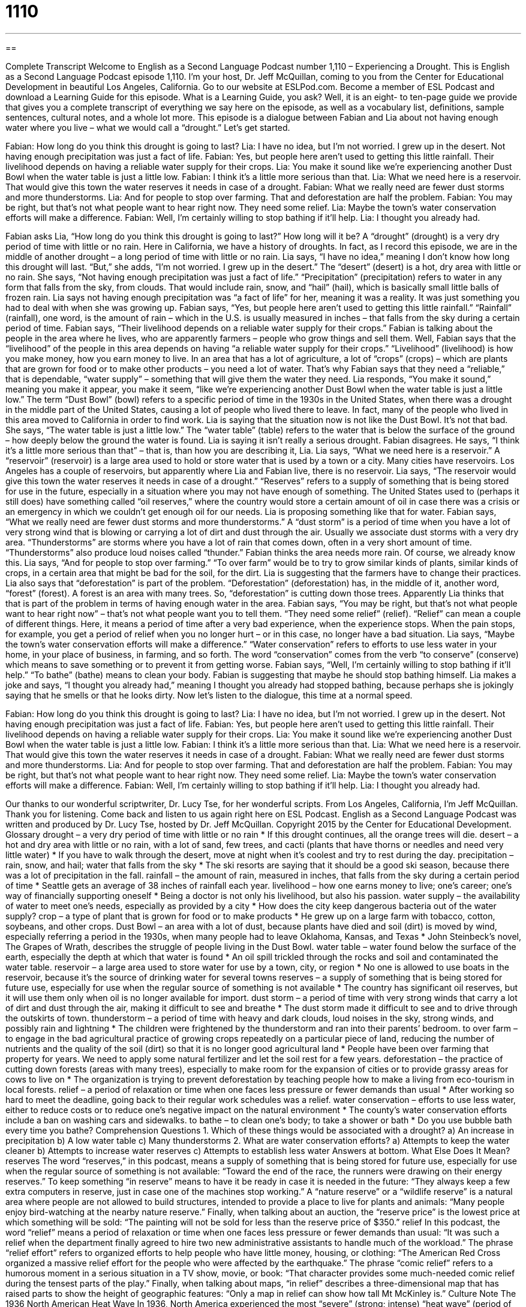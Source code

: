 = 1110
:toc: left
:toclevels: 3
:sectnums:
:stylesheet: ../../../myAdocCss.css

'''

== 

Complete Transcript
Welcome to English as a Second Language Podcast number 1,110 – Experiencing a Drought.
This is English as a Second Language Podcast episode 1,110. I’m your host, Dr. Jeff McQuillan, coming to you from the Center for Educational Development in beautiful Los Angeles, California.
Go to our website at ESLPod.com. Become a member of ESL Podcast and download a Learning Guide for this episode. What is a Learning Guide, you ask? Well, it is an eight- to ten-page guide we provide that gives you a complete transcript of everything we say here on the episode, as well as a vocabulary list, definitions, sample sentences, cultural notes, and a whole lot more.
This episode is a dialogue between Fabian and Lia about not having enough water where you live – what we would call a “drought.” Let’s get started.
[start of dialogue]
Fabian: How long do you think this drought is going to last?
Lia: I have no idea, but I’m not worried. I grew up in the desert. Not having enough precipitation was just a fact of life.
Fabian: Yes, but people here aren’t used to getting this little rainfall. Their livelihood depends on having a reliable water supply for their crops.
Lia: You make it sound like we’re experiencing another Dust Bowl when the water table is just a little low.
Fabian: I think it’s a little more serious than that.
Lia: What we need here is a reservoir. That would give this town the water reserves it needs in case of a drought.
Fabian: What we really need are fewer dust storms and more thunderstorms.
Lia: And for people to stop over farming. That and deforestation are half the problem.
Fabian: You may be right, but that’s not what people want to hear right now. They need some relief.
Lia: Maybe the town’s water conservation efforts will make a difference.
Fabian: Well, I’m certainly willing to stop bathing if it’ll help.
Lia: I thought you already had.
[end of dialogue]
Fabian asks Lia, “How long do you think this drought is going to last?” How long will it be? A “drought” (drought) is a very dry period of time with little or no rain. Here in California, we have a history of droughts. In fact, as I record this episode, we are in the middle of another drought – a long period of time with little or no rain. Lia says, “I have no idea,” meaning I don’t know how long this drought will last. “But,” she adds, “I’m not worried. I grew up in the desert.” The “desert” (desert) is a hot, dry area with little or no rain.
She says, “Not having enough precipitation was just a fact of life.” “Precipitation” (precipitation) refers to water in any form that falls from the sky, from clouds. That would include rain, snow, and “hail” (hail), which is basically small little balls of frozen rain. Lia says not having enough precipitation was “a fact of life” for her, meaning it was a reality. It was just something you had to deal with when she was growing up.
Fabian says, “Yes, but people here aren’t used to getting this little rainfall.” “Rainfall” (rainfall), one word, is the amount of rain – which in the U.S. is usually measured in inches – that falls from the sky during a certain period of time. Fabian says, “Their livelihood depends on a reliable water supply for their crops.” Fabian is talking about the people in the area where he lives, who are apparently farmers – people who grow things and sell them.
Well, Fabian says that the “livelihood” of the people in this area depends on having “a reliable water supply for their crops.” “Livelihood” (livelihood) is how you make money, how you earn money to live. In an area that has a lot of agriculture, a lot of “crops” (crops) – which are plants that are grown for food or to make other products – you need a lot of water. That’s why Fabian says that they need a “reliable,” that is dependable, “water supply” – something that will give them the water they need.
Lia responds, “You make it sound,” meaning you make it appear, you make it seem, “like we’re experiencing another Dust Bowl when the water table is just a little low.” The term “Dust Bowl” (bowl) refers to a specific period of time in the 1930s in the United States, when there was a drought in the middle part of the United States, causing a lot of people who lived there to leave. In fact, many of the people who lived in this area moved to California in order to find work. Lia is saying that the situation now is not like the Dust Bowl. It’s not that bad.
She says, “The water table is just a little low.” The “water table” (table) refers to the water that is below the surface of the ground – how deeply below the ground the water is found. Lia is saying it isn’t really a serious drought. Fabian disagrees. He says, “I think it’s a little more serious than that” – that is, than how you are describing it, Lia. Lia says, “What we need here is a reservoir.” A “reservoir” (reservoir) is a large area used to hold or store water that is used by a town or a city. Many cities have reservoirs. Los Angeles has a couple of reservoirs, but apparently where Lia and Fabian live, there is no reservoir.
Lia says, “The reservoir would give this town the water reserves it needs in case of a drought.” “Reserves” refers to a supply of something that is being stored for use in the future, especially in a situation where you may not have enough of something. The United States used to (perhaps it still does) have something called “oil reserves,” where the country would store a certain amount of oil in case there was a crisis or an emergency in which we couldn’t get enough oil for our needs. Lia is proposing something like that for water.
Fabian says, “What we really need are fewer dust storms and more thunderstorms.” A “dust storm” is a period of time when you have a lot of very strong wind that is blowing or carrying a lot of dirt and dust through the air. Usually we associate dust storms with a very dry area. “Thunderstorms” are storms where you have a lot of rain that comes down, often in a very short amount of time. “Thunderstorms” also produce loud noises called “thunder.” Fabian thinks the area needs more rain. Of course, we already know this.
Lia says, “And for people to stop over farming.” “To over farm” would be to try to grow similar kinds of plants, similar kinds of crops, in a certain area that might be bad for the soil, for the dirt. Lia is suggesting that the farmers have to change their practices. Lia also says that “deforestation” is part of the problem. “Deforestation” (deforestation) has, in the middle of it, another word, “forest” (forest). A forest is an area with many trees. So, “deforestation” is cutting down those trees. Apparently Lia thinks that that is part of the problem in terms of having enough water in the area.
Fabian says, “You may be right, but that’s not what people want to hear right now” – that’s not what people want you to tell them. “They need some relief” (relief). “Relief” can mean a couple of different things. Here, it means a period of time after a very bad experience, when the experience stops. When the pain stops, for example, you get a period of relief when you no longer hurt – or in this case, no longer have a bad situation.
Lia says, “Maybe the town’s water conservation efforts will make a difference.” “Water conservation” refers to efforts to use less water in your home, in your place of business, in farming, and so forth. The word “conservation” comes from the verb “to conserve” (conserve) which means to save something or to prevent it from getting worse.
Fabian says, “Well, I’m certainly willing to stop bathing if it’ll help.” “To bathe” (bathe) means to clean your body. Fabian is suggesting that maybe he should stop bathing himself. Lia makes a joke and says, “I thought you already had,” meaning I thought you already had stopped bathing, because perhaps she is jokingly saying that he smells or that he looks dirty.
Now let’s listen to the dialogue, this time at a normal speed.
[start of dialogue]
Fabian: How long do you think this drought is going to last?
Lia: I have no idea, but I’m not worried. I grew up in the desert. Not having enough precipitation was just a fact of life.
Fabian: Yes, but people here aren’t used to getting this little rainfall. Their livelihood depends on having a reliable water supply for their crops.
Lia: You make it sound like we’re experiencing another Dust Bowl when the water table is just a little low.
Fabian: I think it’s a little more serious than that.
Lia: What we need here is a reservoir. That would give this town the water reserves it needs in case of a drought.
Fabian: What we really need are fewer dust storms and more thunderstorms.
Lia: And for people to stop over farming. That and deforestation are half the problem.
Fabian: You may be right, but that’s not what people want to hear right now. They need some relief.
Lia: Maybe the town’s water conservation efforts will make a difference.
Fabian: Well, I’m certainly willing to stop bathing if it’ll help.
Lia: I thought you already had.
[end of dialogue]
Our thanks to our wonderful scriptwriter, Dr. Lucy Tse, for her wonderful scripts.
From Los Angeles, California, I’m Jeff McQuillan. Thank you for listening. Come back and listen to us again right here on ESL Podcast.
English as a Second Language Podcast was written and produced by Dr. Lucy Tse, hosted by Dr. Jeff McQuillan. Copyright 2015 by the Center for Educational Development.
Glossary
drought – a very dry period of time with little or no rain
* If this drought continues, all the orange trees will die.
desert – a hot and dry area with little or no rain, with a lot of sand, few trees, and cacti (plants that have thorns or needles and need very little water)
* If you have to walk through the desert, move at night when it’s coolest and try to rest during the day.
precipitation – rain, snow, and hail; water that falls from the sky
* The ski resorts are saying that it should be a good ski season, because there was a lot of precipitation in the fall.
rainfall – the amount of rain, measured in inches, that falls from the sky during a certain period of time
* Seattle gets an average of 38 inches of rainfall each year.
livelihood – how one earns money to live; one’s career; one’s way of financially supporting oneself
* Being a doctor is not only his livelihood, but also his passion.
water supply – the availability of water to meet one’s needs, especially as provided by a city
* How does the city keep dangerous bacteria out of the water supply?
crop – a type of plant that is grown for food or to make products
* He grew up on a large farm with tobacco, cotton, soybeans, and other crops.
Dust Bowl – an area with a lot of dust, because plants have died and soil (dirt) is moved by wind, especially referring a period in the 1930s, when many people had to leave Oklahoma, Kansas, and Texas
* John Steinbeck’s novel, The Grapes of Wrath, describes the struggle of people living in the Dust Bowl.
water table – water found below the surface of the earth, especially the depth at which that water is found
* An oil spill trickled through the rocks and soil and contaminated the water table.
reservoir – a large area used to store water for use by a town, city, or region
* No one is allowed to use boats in the reservoir, because it’s the source of drinking water for several towns
reserves – a supply of something that is being stored for future use, especially for use when the regular source of something is not available
* The country has significant oil reserves, but it will use them only when oil is no longer available for import.
dust storm – a period of time with very strong winds that carry a lot of dirt and dust through the air, making it difficult to see and breathe
* The dust storm made it difficult to see and to drive through the outskirts of town.
thunderstorm – a period of time with heavy and dark clouds, loud noises in the sky, strong winds, and possibly rain and lightning
* The children were frightened by the thunderstorm and ran into their parents’ bedroom.
to over farm – to engage in the bad agricultural practice of growing crops repeatedly on a particular piece of land, reducing the number of nutrients and the quality of the soil (dirt) so that it is no longer good agricultural land
* People have been over farming that property for years. We need to apply some natural fertilizer and let the soil rest for a few years.
deforestation – the practice of cutting down forests (areas with many trees), especially to make room for the expansion of cities or to provide grassy areas for cows to live on
* The organization is trying to prevent deforestation by teaching people how to make a living from eco-tourism in local forests.
relief – a period of relaxation or time when one faces less pressure or fewer demands than usual
* After working so hard to meet the deadline, going back to their regular work schedules was a relief.
water conservation – efforts to use less water, either to reduce costs or to reduce one’s negative impact on the natural environment
* The county’s water conservation efforts include a ban on washing cars and sidewalks.
to bathe – to clean one’s body; to take a shower or bath
* Do you use bubble bath every time you bathe?
Comprehension Questions
1. Which of these things would be associated with a drought?
a) An increase in precipitation
b) A low water table
c) Many thunderstorms
2. What are water conservation efforts?
a) Attempts to keep the water cleaner
b) Attempts to increase water reserves
c) Attempts to establish less water
Answers at bottom.
What Else Does It Mean?
reserves
The word “reserves,” in this podcast, means a supply of something that is being stored for future use, especially for use when the regular source of something is not available: “Toward the end of the race, the runners were drawing on their energy reserves.” To keep something “in reserve” means to have it be ready in case it is needed in the future: “They always keep a few extra computers in reserve, just in case one of the machines stop working.” A “nature reserve” or a “wildlife reserve” is a natural area where people are not allowed to build structures, intended to provide a place to live for plants and animals: “Many people enjoy bird-watching at the nearby nature reserve.” Finally, when talking about an auction, the “reserve price” is the lowest price at which something will be sold: “The painting will not be sold for less than the reserve price of $350.”
relief
In this podcast, the word “relief” means a period of relaxation or time when one faces less pressure or fewer demands than usual: “It was such a relief when the department finally agreed to hire two new administrative assistants to handle much of the workload.” The phrase “relief effort” refers to organized efforts to help people who have little money, housing, or clothing: “The American Red Cross organized a massive relief effort for the people who were affected by the earthquake.” The phrase “comic relief” refers to a humorous moment in a serious situation in a TV show, movie, or book: “That character provides some much-needed comic relief during the tensest parts of the play.” Finally, when talking about maps, “in relief” describes a three-dimensional map that has raised parts to show the height of geographic features: “Only a map in relief can show how tall Mt McKinley is.”
Culture Note
The 1936 North American Heat Wave
In 1936, North America experienced the most “severe” (strong; intense) “heat wave” (period of time with extremely high temperatures) in “modern history” (human history; recorded history). The “timing” (when something happened) could not have been worse, because it “hit” (happened) when people were already suffering significant “hardship” (difficult and challenging experiences) associated with the Great Depression (a very bad period of financial problems; see English Café 327) and the Dust Bowl (a very bad period of farming; see English Café 357).
The heat wave began in June and “peaked” (reached its highest point) in July, with temperatures as high as 121°F (49 °C) in North Dakota. Many cities reported temperatures over 100°F (38 °C) for long “stretches” (something that happens over a long period of time) of “consecutive days” (with something happening on many days, without a break in between them). Many of those high temperatures remained “on record” (were recorded as being the highest temperature) until the 2012 North American heat wave.
Temperatures returned to normal in September, but the hot summer days “took their toll” (caused significant damage and suffering). Many crops were “destroyed” (ruined) by the drought and “extreme” (very strong; very high) heat. The “soil” (dirt) temperature was so high in some places that it reduced the “soil fertility” (ability for land and soil to support plant growth).
More than 5,000 people died during the heat wave, largely because the high temperatures occurred at a time when very few homes and office buildings had “air conditioning” (equipment in a building that blows cool or cold air and that helps to lower the temperature of the air).
Comprehension Answers
1 - b
2 - c